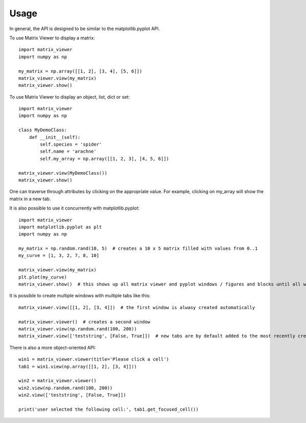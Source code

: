 =====
Usage
=====

In general, the API is designed to be similar to the matplotlib.pyplot API.

To use Matrix Viewer to display a matrix::

    import matrix_viewer
    import numpy as np

    my_matrix = np.array([[1, 2], [3, 4], [5, 6]])
    matrix_viewer.view(my_matrix)
    matrix_viewer.show()

.. image:: _static/matrix_screenshot.png

To use Matrix Viewer to display an object, list, dict or set::

    import matrix_viewer
    import numpy as np

    class MyDemoClass:
        def __init__(self):
            self.species = 'spider'
            self.name = 'arachne'
            self.my_array = np.array([[1, 2, 3], [4, 5, 6]])

    matrix_viewer.view(MyDemoClass())
    matrix_viewer.show()

.. image:: _static/struct_screenshot.png

One can traverse through attributes by clicking on the appropriate value. For example, clicking on my_array will show the matrix in a new tab.

It is also possible to use it concurrently with matplotlib.pyplot::

    import matrix_viewer
    import matplotlib.pyplot as plt
    import numpy as np

    my_matrix = np.random.rand(10, 5)  # creates a 10 x 5 matrix filled with values from 0..1
    my_curve = [1, 3, 2, 7, 8, 10]

    matrix_viewer.view(my_matrix)
    plt.plot(my_curve)
    matrix_viewer.show()  # this shows up all matrix viewer and pyplot windows / figures and blocks until all windows are closed.

It is possible to create multiple windows with multiple tabs like this::

    matrix_viewer.view([[1, 2], [3, 4]])  # the first window is alwasy created automatically

    matrix_viewer.viewer()  # creates a second window
    matrix_viewer.view(np.random.rand(100, 200))
    matrix_viewer.view(['teststring', [False, True]])  # new tabs are by default added to the most recently created window

There is also a more object-oriented API::

    win1 = matrix_viewer.viewer(title='Please click a cell')
    tab1 = win1.view(np.array([[1, 2], [3, 4]]))

    win2 = matrix_viewer.viewer()
    win2.view(np.random.rand(100, 200))
    win2.view(['teststring', [False, True]])

    print('user selected the following cell:', tab1.get_focused_cell())